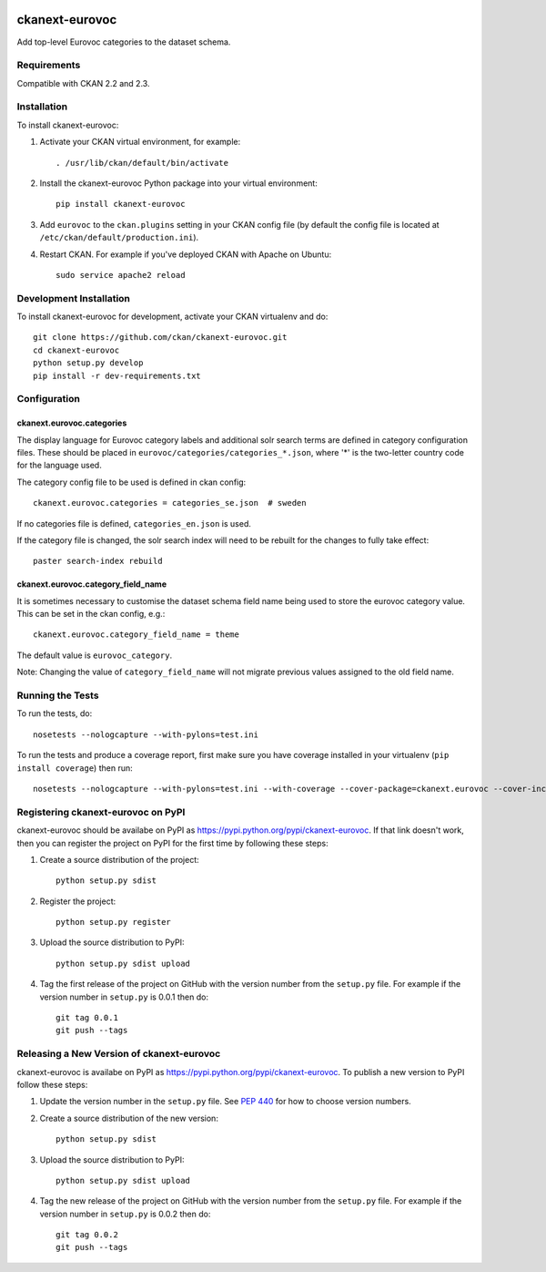 .. You should enable this project on travis-ci.org and coveralls.io to make
   these badges work. The necessary Travis and Coverage config files have been
   generated for you.

.. image:: https://travis-ci.org/ckan/ckanext-eurovoc.svg?branch=master
    :target: https://travis-ci.org/ckan/ckanext-eurovoc

.. image:: https://coveralls.io/repos/ckan/ckanext-eurovoc/badge.png?branch=master
  :target: https://coveralls.io/r/ckan/ckanext-eurovoc?branch=master

===============
ckanext-eurovoc
===============

Add top-level Eurovoc categories to the dataset schema.


------------
Requirements
------------

Compatible with CKAN 2.2 and 2.3.


------------
Installation
------------

.. Add any additional install steps to the list below.
   For example installing any non-Python dependencies or adding any required
   config settings.

To install ckanext-eurovoc:

1. Activate your CKAN virtual environment, for example::

     . /usr/lib/ckan/default/bin/activate

2. Install the ckanext-eurovoc Python package into your virtual environment::

     pip install ckanext-eurovoc

3. Add ``eurovoc`` to the ``ckan.plugins`` setting in your CKAN
   config file (by default the config file is located at
   ``/etc/ckan/default/production.ini``).

4. Restart CKAN. For example if you've deployed CKAN with Apache on Ubuntu::

     sudo service apache2 reload


------------------------
Development Installation
------------------------

To install ckanext-eurovoc for development, activate your CKAN virtualenv and
do::

    git clone https://github.com/ckan/ckanext-eurovoc.git
    cd ckanext-eurovoc
    python setup.py develop
    pip install -r dev-requirements.txt


-------------
Configuration
-------------

ckanext.eurovoc.categories
++++++++++++++++++++++++++

The display language for Eurovoc category labels and additional solr search
terms are defined in category configuration files. These should be placed in
``eurovoc/categories/categories_*.json``, where '*' is the two-letter
country code for the language used.

The category config file to be used is defined in ckan config::

    ckanext.eurovoc.categories = categories_se.json  # sweden

If no categories file is defined, ``categories_en.json`` is used.

If the category file is changed, the solr search index will need to be rebuilt
for the changes to fully take effect::

    paster search-index rebuild


ckanext.eurovoc.category_field_name
+++++++++++++++++++++++++++++++++++

It is sometimes necessary to customise the dataset schema field name being
used to store the eurovoc category value. This can be set in the ckan config,
e.g.::

    ckanext.eurovoc.category_field_name = theme

The default value is ``eurovoc_category``.

Note: Changing the value of ``category_field_name`` will not migrate previous
values assigned to the old field name.

-----------------
Running the Tests
-----------------

To run the tests, do::

    nosetests --nologcapture --with-pylons=test.ini

To run the tests and produce a coverage report, first make sure you have
coverage installed in your virtualenv (``pip install coverage``) then run::

    nosetests --nologcapture --with-pylons=test.ini --with-coverage --cover-package=ckanext.eurovoc --cover-inclusive --cover-erase --cover-tests


-----------------------------------
Registering ckanext-eurovoc on PyPI
-----------------------------------

ckanext-eurovoc should be availabe on PyPI as
https://pypi.python.org/pypi/ckanext-eurovoc. If that link doesn't work, then
you can register the project on PyPI for the first time by following these
steps:

1. Create a source distribution of the project::

     python setup.py sdist

2. Register the project::

     python setup.py register

3. Upload the source distribution to PyPI::

     python setup.py sdist upload

4. Tag the first release of the project on GitHub with the version number from
   the ``setup.py`` file. For example if the version number in ``setup.py`` is
   0.0.1 then do::

       git tag 0.0.1
       git push --tags


------------------------------------------
Releasing a New Version of ckanext-eurovoc
------------------------------------------

ckanext-eurovoc is availabe on PyPI as https://pypi.python.org/pypi/ckanext-eurovoc.
To publish a new version to PyPI follow these steps:

1. Update the version number in the ``setup.py`` file.
   See `PEP 440 <http://legacy.python.org/dev/peps/pep-0440/#public-version-identifiers>`_
   for how to choose version numbers.

2. Create a source distribution of the new version::

     python setup.py sdist

3. Upload the source distribution to PyPI::

     python setup.py sdist upload

4. Tag the new release of the project on GitHub with the version number from
   the ``setup.py`` file. For example if the version number in ``setup.py`` is
   0.0.2 then do::

       git tag 0.0.2
       git push --tags
